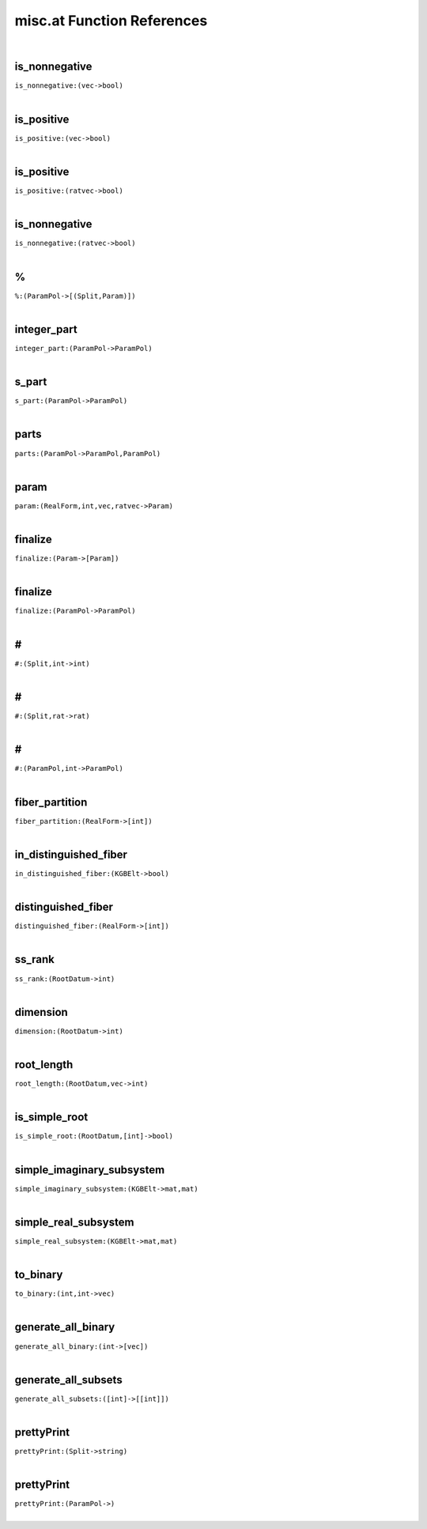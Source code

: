 .. _misc.at_ref:

misc.at Function References
=======================================================
|

.. _is_nonnegative_(vec->bool):

is_nonnegative
-------------------------------------------------
| ``is_nonnegative:(vec->bool)``
| 


.. _is_positive_(vec->bool):

is_positive
-------------------------------------------------
| ``is_positive:(vec->bool)``
| 


.. _is_positive_(ratvec->bool):

is_positive
-------------------------------------------------
| ``is_positive:(ratvec->bool)``
| 


.. _is_nonnegative_(ratvec->bool):

is_nonnegative
-------------------------------------------------
| ``is_nonnegative:(ratvec->bool)``
| 


.. _%_(ParamPol->[(Split,Param)]):

%
-------------------------------------------------
| ``%:(ParamPol->[(Split,Param)])``
| 


.. _integer_part_(ParamPol->ParamPol):

integer_part
-------------------------------------------------
| ``integer_part:(ParamPol->ParamPol)``
| 


.. _s_part_(ParamPol->ParamPol):

s_part
-------------------------------------------------
| ``s_part:(ParamPol->ParamPol)``
| 


.. _parts_(ParamPol->ParamPol,ParamPol):

parts
-------------------------------------------------
| ``parts:(ParamPol->ParamPol,ParamPol)``
| 


.. _param_(RealForm,int,vec,ratvec->Param):

param
-------------------------------------------------
| ``param:(RealForm,int,vec,ratvec->Param)``
| 


.. _finalize_(Param->[Param]):

finalize
-------------------------------------------------
| ``finalize:(Param->[Param])``
| 


.. _finalize_(ParamPol->ParamPol):

finalize
-------------------------------------------------
| ``finalize:(ParamPol->ParamPol)``
| 


.. _\#_(Split,int->int):

\#
-------------------------------------------------
| ``#:(Split,int->int)``
| 


.. _\#_(Split,rat->rat):

\#
-------------------------------------------------
| ``#:(Split,rat->rat)``
| 


.. _\#_(ParamPol,int->ParamPol):

\#
-------------------------------------------------
| ``#:(ParamPol,int->ParamPol)``
| 


.. _fiber_partition_(RealForm->[int]):

fiber_partition
-------------------------------------------------
| ``fiber_partition:(RealForm->[int])``
| 


.. _in_distinguished_fiber_(KGBElt->bool):

in_distinguished_fiber
-------------------------------------------------
| ``in_distinguished_fiber:(KGBElt->bool)``
| 


.. _distinguished_fiber_(RealForm->[int]):

distinguished_fiber
-------------------------------------------------
| ``distinguished_fiber:(RealForm->[int])``
| 


.. _ss_rank_(RootDatum->int):

ss_rank
-------------------------------------------------
| ``ss_rank:(RootDatum->int)``
| 


.. _dimension_(RootDatum->int):

dimension
-------------------------------------------------
| ``dimension:(RootDatum->int)``
| 


.. _root_length_(RootDatum,vec->int):

root_length
-------------------------------------------------
| ``root_length:(RootDatum,vec->int)``
| 


.. _is_simple_root_(RootDatum,[int]->bool):

is_simple_root
-------------------------------------------------
| ``is_simple_root:(RootDatum,[int]->bool)``
| 


.. _simple_imaginary_subsystem_(KGBElt->mat,mat):

simple_imaginary_subsystem
-------------------------------------------------
| ``simple_imaginary_subsystem:(KGBElt->mat,mat)``
| 


.. _simple_real_subsystem_(KGBElt->mat,mat):

simple_real_subsystem
-------------------------------------------------
| ``simple_real_subsystem:(KGBElt->mat,mat)``
| 


.. _to_binary_(int,int->vec):

to_binary
-------------------------------------------------
| ``to_binary:(int,int->vec)``
| 


.. _generate_all_binary_(int->[vec]):

generate_all_binary
-------------------------------------------------
| ``generate_all_binary:(int->[vec])``
| 


.. _generate_all_subsets_([int]->[[int]]):

generate_all_subsets
-------------------------------------------------
| ``generate_all_subsets:([int]->[[int]])``
| 


.. _prettyPrint_(Split->string):

prettyPrint
-------------------------------------------------
| ``prettyPrint:(Split->string)``
| 


.. _prettyPrint_(ParamPol->):

prettyPrint
-------------------------------------------------
| ``prettyPrint:(ParamPol->)``
| 


